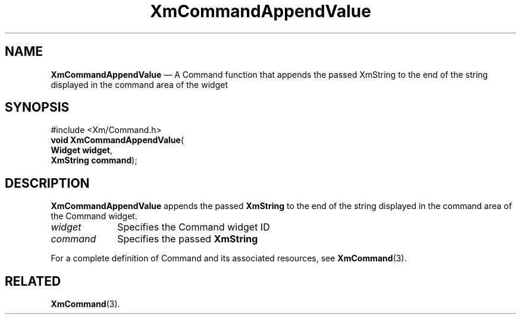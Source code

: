 '\" t
...\" CommAp.sgm /main/7 1996/08/30 14:18:26 rws $
.de P!
.fl
\!!1 setgray
.fl
\\&.\"
.fl
\!!0 setgray
.fl			\" force out current output buffer
\!!save /psv exch def currentpoint translate 0 0 moveto
\!!/showpage{}def
.fl			\" prolog
.sy sed -e 's/^/!/' \\$1\" bring in postscript file
\!!psv restore
.
.de pF
.ie     \\*(f1 .ds f1 \\n(.f
.el .ie \\*(f2 .ds f2 \\n(.f
.el .ie \\*(f3 .ds f3 \\n(.f
.el .ie \\*(f4 .ds f4 \\n(.f
.el .tm ? font overflow
.ft \\$1
..
.de fP
.ie     !\\*(f4 \{\
.	ft \\*(f4
.	ds f4\"
'	br \}
.el .ie !\\*(f3 \{\
.	ft \\*(f3
.	ds f3\"
'	br \}
.el .ie !\\*(f2 \{\
.	ft \\*(f2
.	ds f2\"
'	br \}
.el .ie !\\*(f1 \{\
.	ft \\*(f1
.	ds f1\"
'	br \}
.el .tm ? font underflow
..
.ds f1\"
.ds f2\"
.ds f3\"
.ds f4\"
.ta 8n 16n 24n 32n 40n 48n 56n 64n 72n 
.TH "XmCommandAppendValue" "library call"
.SH "NAME"
\fBXmCommandAppendValue\fP \(em A Command function that appends the passed XmString to the end of the string displayed in the command area of the widget
.iX "XmCommandAppendValue"
.iX "Command functions" "XmCommandAppendValue"
.SH "SYNOPSIS"
.PP
.nf
#include <Xm/Command\&.h>
\fBvoid \fBXmCommandAppendValue\fP\fR(
\fBWidget \fBwidget\fR\fR,
\fBXmString \fBcommand\fR\fR);
.fi
.SH "DESCRIPTION"
.PP
\fBXmCommandAppendValue\fP appends the passed \fBXmString\fR
to the end of the string displayed in the command
area of the Command widget\&.
.IP "\fIwidget\fP" 10
Specifies the Command widget ID
.IP "\fIcommand\fP" 10
Specifies the passed \fBXmString\fR
.PP
For a complete definition of Command and its associated resources, see
\fBXmCommand\fP(3)\&.
.SH "RELATED"
.PP
\fBXmCommand\fP(3)\&.
...\" created by instant / docbook-to-man, Sun 22 Dec 1996, 20:18

